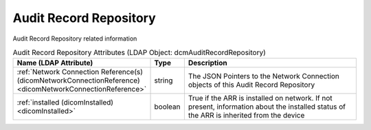 Audit Record Repository
=======================
Audit Record Repository related information

.. tabularcolumns:: |p{4cm}|l|p{8cm}|
.. csv-table:: Audit Record Repository Attributes (LDAP Object: dcmAuditRecordRepository)
    :header: Name (LDAP Attribute), Type, Description
    :widths: 23, 7, 70

    "
    .. _dicomNetworkConnectionReference:

    :ref:`Network Connection Reference(s) (dicomNetworkConnectionReference) <dicomNetworkConnectionReference>`",string,"The JSON Pointers to the Network Connection objects of this Audit Record Repository"
    "
    .. _dicomInstalled:

    :ref:`installed (dicomInstalled) <dicomInstalled>`",boolean,"True if the ARR is installed on network. If not present, information about the installed status of the ARR is inherited from the device"
